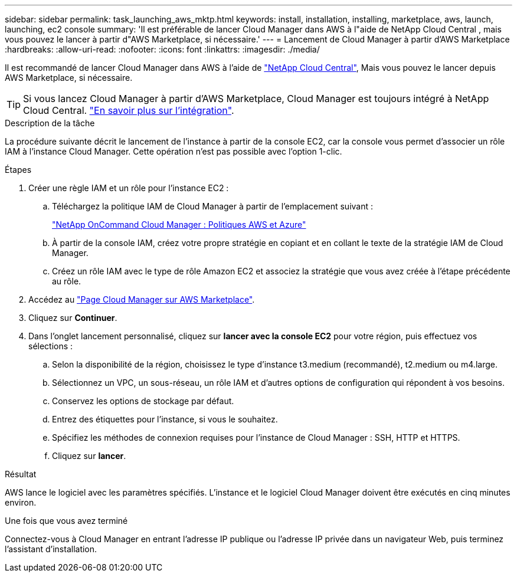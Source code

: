 ---
sidebar: sidebar 
permalink: task_launching_aws_mktp.html 
keywords: install, installation, installing, marketplace, aws, launch, launching, ec2 console 
summary: 'Il est préférable de lancer Cloud Manager dans AWS à l"aide de NetApp Cloud Central , mais vous pouvez le lancer à partir d"AWS Marketplace, si nécessaire.' 
---
= Lancement de Cloud Manager à partir d'AWS Marketplace
:hardbreaks:
:allow-uri-read: 
:nofooter: 
:icons: font
:linkattrs: 
:imagesdir: ./media/


[role="lead"]
Il est recommandé de lancer Cloud Manager dans AWS à l'aide de https://cloud.netapp.com["NetApp Cloud Central"^], Mais vous pouvez le lancer depuis AWS Marketplace, si nécessaire.


TIP: Si vous lancez Cloud Manager à partir d'AWS Marketplace, Cloud Manager est toujours intégré à NetApp Cloud Central. link:concept_cloud_central.html["En savoir plus sur l'intégration"].

.Description de la tâche
La procédure suivante décrit le lancement de l'instance à partir de la console EC2, car la console vous permet d'associer un rôle IAM à l'instance Cloud Manager. Cette opération n'est pas possible avec l'option 1-clic.

.Étapes
. Créer une règle IAM et un rôle pour l'instance EC2 :
+
.. Téléchargez la politique IAM de Cloud Manager à partir de l'emplacement suivant :
+
https://mysupport.netapp.com/cloudontap/iampolicies["NetApp OnCommand Cloud Manager : Politiques AWS et Azure"^]

.. À partir de la console IAM, créez votre propre stratégie en copiant et en collant le texte de la stratégie IAM de Cloud Manager.
.. Créez un rôle IAM avec le type de rôle Amazon EC2 et associez la stratégie que vous avez créée à l'étape précédente au rôle.


. Accédez au https://aws.amazon.com/marketplace/pp/B018REK8QG["Page Cloud Manager sur AWS Marketplace"^].
. Cliquez sur *Continuer*.
. Dans l'onglet lancement personnalisé, cliquez sur *lancer avec la console EC2* pour votre région, puis effectuez vos sélections :
+
.. Selon la disponibilité de la région, choisissez le type d'instance t3.medium (recommandé), t2.medium ou m4.large.
.. Sélectionnez un VPC, un sous-réseau, un rôle IAM et d'autres options de configuration qui répondent à vos besoins.
.. Conservez les options de stockage par défaut.
.. Entrez des étiquettes pour l'instance, si vous le souhaitez.
.. Spécifiez les méthodes de connexion requises pour l'instance de Cloud Manager : SSH, HTTP et HTTPS.
.. Cliquez sur *lancer*.




.Résultat
AWS lance le logiciel avec les paramètres spécifiés. L'instance et le logiciel Cloud Manager doivent être exécutés en cinq minutes environ.

.Une fois que vous avez terminé
Connectez-vous à Cloud Manager en entrant l'adresse IP publique ou l'adresse IP privée dans un navigateur Web, puis terminez l'assistant d'installation.
